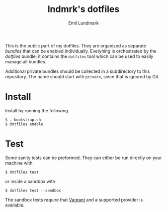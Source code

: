 #+TITLE: lndmrk's dotfiles
#+AUTHOR: Emil Lundmark

This is the public part of my dotfiles. They are organized as separate /bundles/
that can be enabled individually. Evetyhing is orchestrated by the /dotfiles/
bundle; it contains the =dotfiles= tool which can be used to easily manage all
bundles.

Additional private bundles should be collected in a subdirectory to this
repository. The name should start with =private=, since that is ignored by Git.

* Install

Install by running the following.

#+BEGIN_EXAMPLE
$ . bootstrap.sh
$ dotfiles enable
#+END_EXAMPLE

* Test

Some sanity tests can be preformed. They can either be run directly on your
machine with

#+BEGIN_EXAMPLE
$ dotfiles test
#+END_EXAMPLE

or inside a sandbox with

#+BEGIN_EXAMPLE
$ dotfiles test --sandbox
#+END_EXAMPLE

The sandbox tests require that [[https://www.vagrantup.com/][Vagrant]] and a
supported provider is available.
